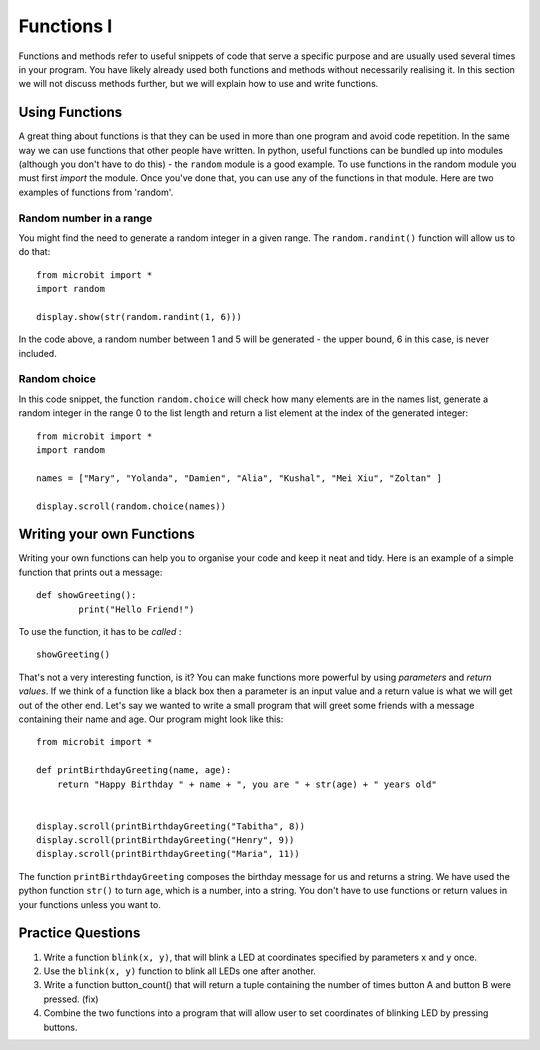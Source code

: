 ************
Functions I
************

Functions and methods refer to useful snippets of code that serve a specific purpose and are usually used several times in your program. 
You have likely already used both functions and methods without necessarily realising it. 
In this section we will not discuss methods further, but we will explain how to use and write functions. 

Using Functions
================
A great thing about functions is that they can be used in more than one program and avoid code repetition. In the same way we can use functions that other people have 
written. 
In python, useful functions can be bundled up into modules (although you don't have to do this) - the ``random`` module is a good example. 
To use functions in the random module you must first `import` the module. Once you've done that, you can use any of the functions in that module. Here are two examples 
of functions from 'random'.

Random number in a range
-------------------------
You might find the need to generate a random integer in a given range. The ``random.randint()`` function will allow us to do that::

	from microbit import *
	import random
	
	display.show(str(random.randint(1, 6)))

In the code above, a random number between 1 and 5 will be generated - the upper bound, 6 in this case, is never included.
	
Random choice
--------------
In this code snippet, the function ``random.choice`` will check how many elements are in the names list, generate a random integer in the range 0 to the list length 
and return a list element at the index of the generated integer::

	from microbit import *
	import random
	
	names = ["Mary", "Yolanda", "Damien", "Alia", "Kushal", "Mei Xiu", "Zoltan" ]
	
	display.scroll(random.choice(names))


Writing your own Functions
============================
Writing your own functions can help you to organise your code and keep it neat and tidy. Here is an example of a simple function that prints out a message::


	def showGreeting():
		print("Hello Friend!")

To use the function, it has to be *called* : ::

	showGreeting()

That's not a very interesting function, is it? You can make functions more powerful by using `parameters` and `return values`. If we think of a function like a black box 
then a parameter is an input value and a return value is what we will get out of the other end. Let's say we wanted to write a small program that will greet some 
friends with a message containing their name and age. Our program might look like this::

	from microbit import *

	def printBirthdayGreeting(name, age):
	    return "Happy Birthday " + name + ", you are " + str(age) + " years old"   


 	display.scroll(printBirthdayGreeting("Tabitha", 8))
 	display.scroll(printBirthdayGreeting("Henry", 9))
 	display.scroll(printBirthdayGreeting("Maria", 11))
		
The function ``printBirthdayGreeting`` composes the birthday message for us and returns a string. We have used the python function ``str()`` to turn ``age``, 
which is a number, into a string.  You don't have to use functions or return values in your functions unless you want to.	

Practice Questions
===================

1. Write a function ``blink(x, y)``, that will blink a LED at coordinates specified by parameters x and y once.

2. Use the ``blink(x, y)`` function to blink all LEDs one after another.

3. Write a function button_count() that will return a tuple containing the number of times button A and button B were pressed. (fix)

4. Combine the two functions into a program that will allow user to set coordinates of blinking LED by pressing buttons.